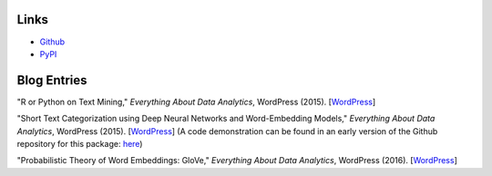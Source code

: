 Links
=====

- Github_
- PyPI_

.. _Github: https://github.com/stephenhky/PyShortTextCategorization

.. _PyPI: https://pypi.python.org/pypi/shorttext

Blog Entries
============

"R or Python on Text Mining," *Everything About Data Analytics*, WordPress (2015). [`WordPress
<https://datawarrior.wordpress.com/2015/08/12/codienerd-1-r-or-python-on-text-mining>`_]

"Short Text Categorization using Deep Neural Networks and Word-Embedding Models," *Everything About Data Analytics*, WordPress (2015). [`WordPress
<https://datawarrior.wordpress.com/2016/10/12/short-text-categorization-using-deep-neural-networks-and-word-embedding-models/>`_]
(A code demonstration can be found in an early version of the Github repository for this package: `here
<https://github.com/stephenhky/PyShortTextCategorization/tree/b298d3ce7d06a9b4e0f7d32f27bab66064ba7afa>`_)

"Probabilistic Theory of Word Embeddings: GloVe," *Everything About Data Analytics*, WordPress (2016). [`WordPress
<https://datawarrior.wordpress.com/2016/07/25/probabilistic-theory-of-word-embeddings-glove/>`_]